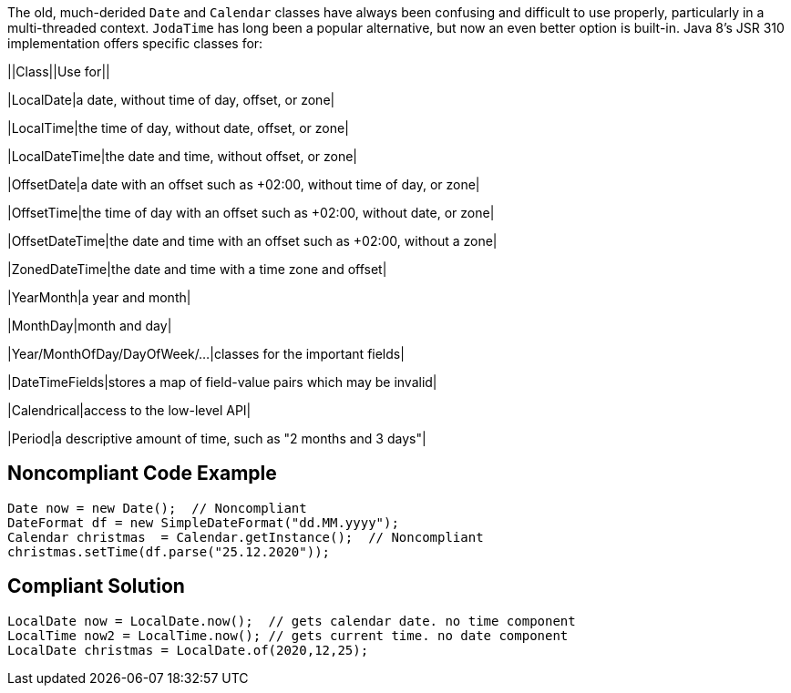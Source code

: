 The old, much-derided ``++Date++`` and ``++Calendar++`` classes have always been confusing and difficult to use properly, particularly in a multi-threaded context. ``++JodaTime++`` has long been a popular alternative, but now an even better option is built-in. Java 8's JSR 310 implementation offers specific classes for:


||Class||Use for||

|LocalDate|a date, without time of day, offset, or zone|

|LocalTime|the time of day, without date, offset, or zone|

|LocalDateTime|the date and time, without offset, or zone|

|OffsetDate|a date with an offset such as +02:00, without time of day, or zone|

|OffsetTime|the time of day with an offset such as +02:00, without date, or zone|

|OffsetDateTime|the date and time with an offset such as +02:00, without a zone|

|ZonedDateTime|the date and time with a time zone and offset|

|YearMonth|a year and month|

|MonthDay|month and day|

|Year/MonthOfDay/DayOfWeek/...|classes for the important fields|

|DateTimeFields|stores a map of field-value pairs which may be invalid|

|Calendrical|access to the low-level API|

|Period|a descriptive amount of time, such as "2 months and 3 days"|

== Noncompliant Code Example

----
Date now = new Date();  // Noncompliant
DateFormat df = new SimpleDateFormat("dd.MM.yyyy");
Calendar christmas  = Calendar.getInstance();  // Noncompliant
christmas.setTime(df.parse("25.12.2020"));
----

== Compliant Solution

----
LocalDate now = LocalDate.now();  // gets calendar date. no time component
LocalTime now2 = LocalTime.now(); // gets current time. no date component
LocalDate christmas = LocalDate.of(2020,12,25);
----
